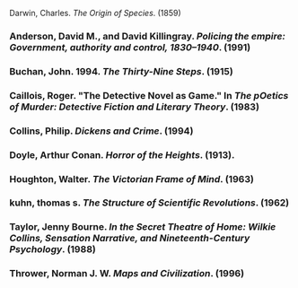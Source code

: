 Darwin, Charles. /The Origin of Species/. (1859)
*** Anderson, David M., and David Killingray. /Policing the empire: Government, authority and control, 1830–1940/. (1991)
*** Buchan, John. 1994. /The Thirty-Nine Steps/. (1915)
*** Caillois, Roger. "The Detective Novel as Game." In /The pOetics of Murder: Detective Fiction and Literary Theory/. (1983)
*** Collins, Philip. /Dickens and Crime/. (1994)
*** Doyle, Arthur Conan. /Horror of the Heights/. (1913).

*** Houghton, Walter. /The Victorian Frame of Mind/. (1963)

*** kuhn, thomas s. /The Structure of Scientific Revolutions/. (1962)



*** Taylor, Jenny Bourne. /In the Secret Theatre of Home: Wilkie Collins, Sensation Narrative, and Nineteenth-Century Psychology/. (1988)
*** Thrower, Norman J. W. /Maps and Civilization/. (1996)

